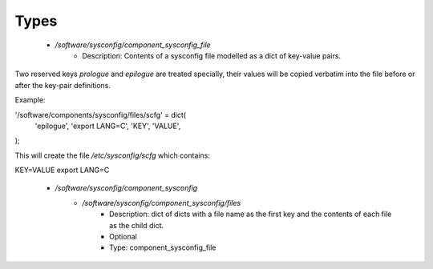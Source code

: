 
Types
-----

 - `/software/sysconfig/component_sysconfig_file`
    - Description: Contents of a sysconfig file modelled as a dict of key-value pairs.

Two reserved keys `prologue` and `epilogue` are treated specially,
their values will be copied verbatim into the file before or after the key-pair definitions.

Example:

'/software/components/sysconfig/files/scfg' = dict(
    'epilogue', 'export LANG=C',
    'KEY', 'VALUE',
);

This will create the file `/etc/sysconfig/scfg` which contains:

KEY=VALUE
export LANG=C
 - `/software/sysconfig/component_sysconfig`
    - `/software/sysconfig/component_sysconfig/files`
        - Description: dict of dicts with a file name as the first key and the contents of each file as the child dict.
        - Optional
        - Type: component_sysconfig_file
